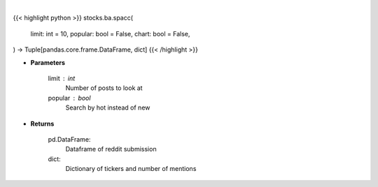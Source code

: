 .. role:: python(code)
    :language: python
    :class: highlight

|

.. raw:: html

    <h3>
    > Getting data
    </h3>

{{< highlight python >}}
stocks.ba.spacc(
    limit: int = 10,
    popular: bool = False,
    chart: bool = False,
) -> Tuple[pandas.core.frame.DataFrame, dict]
{{< /highlight >}}

.. raw:: html

    <p>
    Get top tickers from r/SPACs [Source: reddit]
    </p>

* **Parameters**

    limit : int
        Number of posts to look at
    popular : bool
        Search by hot instead of new

* **Returns**

    pd.DataFrame:
        Dataframe of reddit submission
    dict:
        Dictionary of tickers and number of mentions
